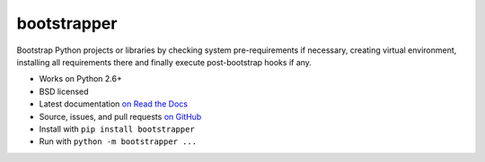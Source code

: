 ============
bootstrapper
============

.. image:: https://img.shields.io/travis/playpauseandstop/bootstrapper/master.svg
    :target: https://travis-ci.org/playpauseandstop/bootstrapper
    :alt: Travis CI

.. image:: https://img.shields.io/pypi/v/bootstrapper.svg
    :target: https://warehouse.python.org/project/bootstrapper/
    :alt: Latest Version

.. image:: https://img.shields.io/pypi/pyversions/bootstrapper.svg
    :target: https://warehouse.python.org/project/bootstrapper/
    :alt: Python versions

.. image:: https://img.shields.io/pypi/l/bootstrapper.svg
    :target: https://github.com/playpauseandstop/bootstrapper/blob/master/LICENSE
    :alt: BSD License

.. image:: https://readthedocs.org/projects/bootstrapper/badge/?version=latest
    :target: http://bootstrapper.readthedocs.org/en/latest/
    :alt: Documentation

Bootstrap Python projects or libraries by checking system pre-requirements if
necessary, creating virtual environment, installing all requirements there and
finally execute post-bootstrap hooks if any.

* Works on Python 2.6+
* BSD licensed
* Latest documentation `on Read the Docs <http://bootstrapper.readthedocs.org/>`_
* Source, issues, and pull requests `on GitHub
  <https://github.com/playpauseandstop/bootstrapper>`_
* Install with ``pip install bootstrapper``
* Run with ``python -m bootstrapper ...``

